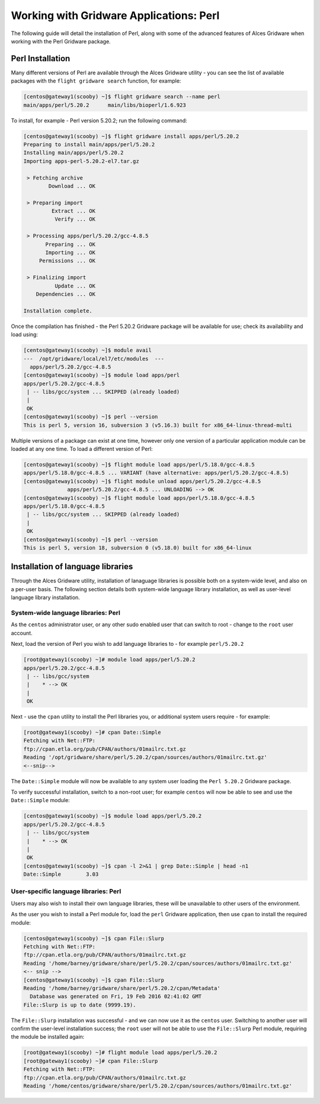 .. _gridware-perl:

Working with Gridware Applications: Perl
========================================

The following guide will detail the installation of Perl, along with some of the advanced features of Alces Gridware when working with the Perl Gridware package. 

Perl Installation
-------------------

Many different versions of Perl are available through the Alces Gridware utility - you can see the list of available packages with the ``flight gridware search`` function, for example: 

.. code:: bash

    [centos@gateway1(scooby) ~]$ flight gridware search --name perl
    main/apps/perl/5.20.2      main/libs/bioperl/1.6.923

To install, for example - Perl version 5.20.2; run the following command: 

.. code:: bash

    [centos@gateway1(scooby) ~]$ flight gridware install apps/perl/5.20.2
    Preparing to install main/apps/perl/5.20.2
    Installing main/apps/perl/5.20.2
    Importing apps-perl-5.20.2-el7.tar.gz
    
     > Fetching archive
            Download ... OK
    
     > Preparing import
             Extract ... OK
              Verify ... OK
    
     > Processing apps/perl/5.20.2/gcc-4.8.5
           Preparing ... OK
           Importing ... OK
         Permissions ... OK
    
     > Finalizing import
              Update ... OK
        Dependencies ... OK
    
    Installation complete.


Once the compilation has finished - the Perl 5.20.2 Gridware package will be available for use; check its availability and load using: 

.. code:: bash

    [centos@gateway1(scooby) ~]$ module avail
    ---  /opt/gridware/local/el7/etc/modules  ---
      apps/perl/5.20.2/gcc-4.8.5
    [centos@gateway1(scooby) ~]$ module load apps/perl
    apps/perl/5.20.2/gcc-4.8.5
     | -- libs/gcc/system ... SKIPPED (already loaded)
     |
     OK
    [centos@gateway1(scooby) ~]$ perl --version
    This is perl 5, version 16, subversion 3 (v5.16.3) built for x86_64-linux-thread-multi 
    
Multiple versions of a package can exist at one time, however only one version of a particular application module can be loaded at any one time. To load a different version of Perl: 

.. code:: bash

    [centos@gateway1(scooby) ~]$ flight module load apps/perl/5.18.0/gcc-4.8.5
    apps/perl/5.18.0/gcc-4.8.5 ... VARIANT (have alternative: apps/perl/5.20.2/gcc-4.8.5)
    [centos@gateway1(scooby) ~]$ flight module unload apps/perl/5.20.2/gcc-4.8.5
                  apps/perl/5.20.2/gcc-4.8.5 ... UNLOADING --> OK
    [centos@gateway1(scooby) ~]$ flight module load apps/perl/5.18.0/gcc-4.8.5
    apps/perl/5.18.0/gcc-4.8.5
     | -- libs/gcc/system ... SKIPPED (already loaded)
     |
     OK
    [centos@gateway1(scooby) ~]$ perl --version
    This is perl 5, version 18, subversion 0 (v5.18.0) built for x86_64-linux

Installation of language libraries
----------------------------------

Through the Alces Gridware utility, installation of lanaguage libraries is possible both on a system-wide level, and also on a per-user basis. The following section details both system-wide language library installation, as well as user-level language library installation. 

System-wide language libraries: Perl
^^^^^^^^^^^^^^^^^^^^^^^^^^^^^^^^^^^^

As the ``centos`` administrator user, or any other sudo enabled user that can switch to root - change to the ``root`` user account.

Next, load the version of Perl you wish to add language libraries to - for example ``perl/5.20.2``

.. code:: bash

    [root@gateway1(scooby) ~]# module load apps/perl/5.20.2
    apps/perl/5.20.2/gcc-4.8.5
     | -- libs/gcc/system
     |    * --> OK
     |
     OK

Next - use the ``cpan`` utility to install the Perl libraries you, or additional system users require - for example: 

.. code:: bash

    [root@gateway1(scooby) ~]# cpan Date::Simple
    Fetching with Net::FTP:
    ftp://cpan.etla.org/pub/CPAN/authors/01mailrc.txt.gz
    Reading '/opt/gridware/share/perl/5.20.2/cpan/sources/authors/01mailrc.txt.gz'
    <--snip-->

The ``Date::Simple`` module will now be available to any system user loading the ``Perl 5.20.2`` Gridware package. 

To verify successful installation, switch to a non-root user; for example ``centos`` will now be able to see and use the ``Date::Simple`` module: 

.. code:: bash

    [centos@gateway1(scooby) ~]$ module load apps/perl/5.20.2
    apps/perl/5.20.2/gcc-4.8.5
     | -- libs/gcc/system
     |    * --> OK
     |
     OK
    [centos@gateway1(scooby) ~]$ cpan -l 2>&1 | grep Date::Simple | head -n1
    Date::Simple	3.03


User-specific language libraries: Perl
^^^^^^^^^^^^^^^^^^^^^^^^^^^^^^^^^^^^^^

Users may also wish to install their own language libraries, these will be unavailable to other users of the environment. 

As the user you wish to install a Perl module for, load the ``perl`` Gridware application, then use ``cpan`` to install the required module: 

.. code:: bash

    [centos@gateway1(scooby) ~]$ cpan File::Slurp
    Fetching with Net::FTP:
    ftp://cpan.etla.org/pub/CPAN/authors/01mailrc.txt.gz
    Reading '/home/barney/gridware/share/perl/5.20.2/cpan/sources/authors/01mailrc.txt.gz'
    <-- snip -->
    [centos@gateway1(scooby) ~]$ cpan File::Slurp
    Reading '/home/barney/gridware/share/perl/5.20.2/cpan/Metadata'
      Database was generated on Fri, 19 Feb 2016 02:41:02 GMT
    File::Slurp is up to date (9999.19).

The ``File::Slurp`` installation was successful - and we can now use it as the ``centos`` user. Switching to another user will confirm the user-level installation success; the ``root`` user will not be able to use the ``File::Slurp`` Perl module, requiring the module be installed again: 

.. code:: bash

    [root@gateway1(scooby) ~]# flight module load apps/perl/5.20.2
    [root@gateway1(scooby) ~]# cpan File::Slurp
    Fetching with Net::FTP:
    ftp://cpan.etla.org/pub/CPAN/authors/01mailrc.txt.gz
    Reading '/home/centos/gridware/share/perl/5.20.2/cpan/sources/authors/01mailrc.txt.gz'
